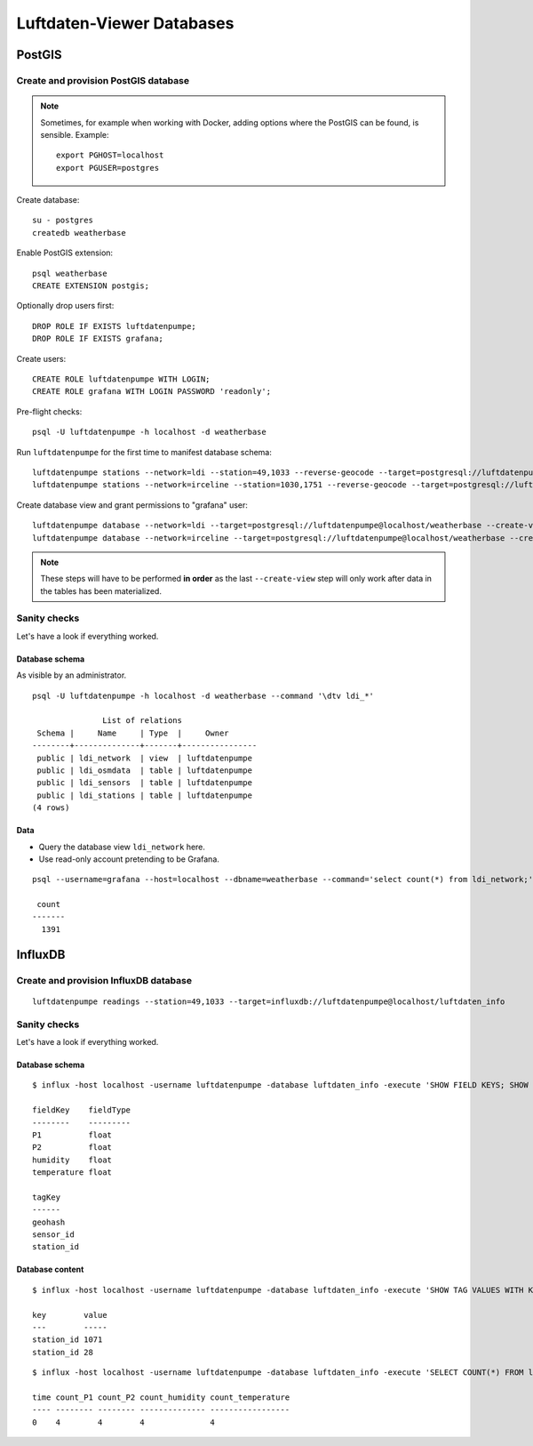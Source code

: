 ##########################
Luftdaten-Viewer Databases
##########################


*******
PostGIS
*******


Create and provision PostGIS database
=====================================

.. note::

    Sometimes, for example when working with Docker, adding options where the
    PostGIS can be found, is sensible. Example::

         export PGHOST=localhost
         export PGUSER=postgres

Create database::

    su - postgres
    createdb weatherbase

Enable PostGIS extension::

    psql weatherbase
    CREATE EXTENSION postgis;

Optionally drop users first::

    DROP ROLE IF EXISTS luftdatenpumpe;
    DROP ROLE IF EXISTS grafana;

Create users::

    CREATE ROLE luftdatenpumpe WITH LOGIN;
    CREATE ROLE grafana WITH LOGIN PASSWORD 'readonly';

Pre-flight checks::

    psql -U luftdatenpumpe -h localhost -d weatherbase

Run ``luftdatenpumpe`` for the first time to manifest database schema::

    luftdatenpumpe stations --network=ldi --station=49,1033 --reverse-geocode --target=postgresql://luftdatenpumpe@localhost/weatherbase --progress
    luftdatenpumpe stations --network=irceline --station=1030,1751 --reverse-geocode --target=postgresql://luftdatenpumpe@localhost/weatherbase --progress

Create database view and grant permissions to "grafana" user::

    luftdatenpumpe database --network=ldi --target=postgresql://luftdatenpumpe@localhost/weatherbase --create-view --grant-user=grafana
    luftdatenpumpe database --network=irceline --target=postgresql://luftdatenpumpe@localhost/weatherbase --create-view --grant-user=grafana

.. note::

    These steps will have to be performed **in order** as the last ``--create-view``
    step will only work after data in the tables has been materialized.


Sanity checks
=============
Let's have a look if everything worked.


Database schema
---------------
As visible by an administrator.
::

    psql -U luftdatenpumpe -h localhost -d weatherbase --command '\dtv ldi_*'

                   List of relations
     Schema |     Name     | Type  |     Owner
    --------+--------------+-------+----------------
     public | ldi_network  | view  | luftdatenpumpe
     public | ldi_osmdata  | table | luftdatenpumpe
     public | ldi_sensors  | table | luftdatenpumpe
     public | ldi_stations | table | luftdatenpumpe
    (4 rows)

Data
----
- Query the database view ``ldi_network`` here.
- Use read-only account pretending to be Grafana.
::

    psql --username=grafana --host=localhost --dbname=weatherbase --command='select count(*) from ldi_network;'

     count
    -------
      1391


********
InfluxDB
********

Create and provision InfluxDB database
======================================
::

    luftdatenpumpe readings --station=49,1033 --target=influxdb://luftdatenpumpe@localhost/luftdaten_info


Sanity checks
=============
Let's have a look if everything worked.

Database schema
---------------
::

    $ influx -host localhost -username luftdatenpumpe -database luftdaten_info -execute 'SHOW FIELD KEYS; SHOW TAG KEYS;'

    fieldKey    fieldType
    --------    ---------
    P1          float
    P2          float
    humidity    float
    temperature float

    tagKey
    ------
    geohash
    sensor_id
    station_id

Database content
----------------
::

    $ influx -host localhost -username luftdatenpumpe -database luftdaten_info -execute 'SHOW TAG VALUES WITH KEY = station_id;'

    key        value
    ---        -----
    station_id 1071
    station_id 28

::

    $ influx -host localhost -username luftdatenpumpe -database luftdaten_info -execute 'SELECT COUNT(*) FROM ldi_readings;'

    time count_P1 count_P2 count_humidity count_temperature
    ---- -------- -------- -------------- -----------------
    0    4        4        4              4
